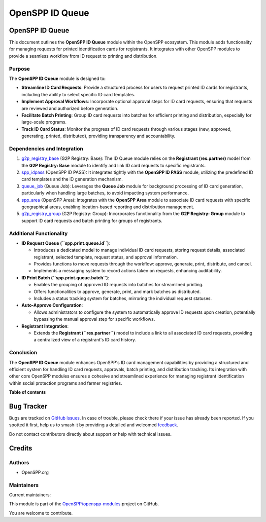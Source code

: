 ================
OpenSPP ID Queue
================

.. 
   !!!!!!!!!!!!!!!!!!!!!!!!!!!!!!!!!!!!!!!!!!!!!!!!!!!!
   !! This file is generated by oca-gen-addon-readme !!
   !! changes will be overwritten.                   !!
   !!!!!!!!!!!!!!!!!!!!!!!!!!!!!!!!!!!!!!!!!!!!!!!!!!!!
   !! source digest: sha256:a643fc210a4728392ab7ea752cd1537db8c236a6505b2696cb88467132338ab3
   !!!!!!!!!!!!!!!!!!!!!!!!!!!!!!!!!!!!!!!!!!!!!!!!!!!!

.. |badge1| image:: https://img.shields.io/badge/maturity-Beta-yellow.png
    :target: https://odoo-community.org/page/development-status
    :alt: Beta
.. |badge2| image:: https://img.shields.io/badge/licence-LGPL--3-blue.png
    :target: http://www.gnu.org/licenses/lgpl-3.0-standalone.html
    :alt: License: LGPL-3
.. |badge3| image:: https://img.shields.io/badge/github-OpenSPP%2Fopenspp--modules-lightgray.png?logo=github
    :target: https://github.com/OpenSPP/openspp-modules/tree/17.0/spp_idqueue
    :alt: OpenSPP/openspp-modules

|badge1| |badge2| |badge3|

OpenSPP ID Queue
================

This document outlines the **OpenSPP ID Queue** module within the
OpenSPP ecosystem. This module adds functionality for managing requests
for printed identification cards for registrants. It integrates with
other OpenSPP modules to provide a seamless workflow from ID request to
printing and distribution.

Purpose
-------

The **OpenSPP ID Queue** module is designed to:

-  **Streamline ID Card Requests**: Provide a structured process for
   users to request printed ID cards for registrants, including the
   ability to select specific ID card templates.
-  **Implement Approval Workflows**: Incorporate optional approval steps
   for ID card requests, ensuring that requests are reviewed and
   authorized before generation.
-  **Facilitate Batch Printing**: Group ID card requests into batches
   for efficient printing and distribution, especially for large-scale
   programs.
-  **Track ID Card Status**: Monitor the progress of ID card requests
   through various stages (new, approved, generating, printed,
   distributed), providing transparency and accountability.

Dependencies and Integration
----------------------------

1. `g2p_registry_base <g2p_registry_base>`__ (G2P Registry: Base): The
   ID Queue module relies on the **Registrant (res.partner)** model from
   the **G2P Registry: Base** module to identify and link ID card
   requests to specific registrants.

2. `spp_idpass <spp_idpass>`__ (OpenSPP ID PASS): It integrates tightly
   with the **OpenSPP ID PASS** module, utilizing the predefined ID card
   templates and the ID generation mechanism.

3. `queue_job <queue_job>`__ (Queue Job): Leverages the **Queue Job**
   module for background processing of ID card generation, particularly
   when handling large batches, to avoid impacting system performance.

4. `spp_area <spp_area>`__ (OpenSPP Area): Integrates with the **OpenSPP
   Area** module to associate ID card requests with specific
   geographical areas, enabling location-based reporting and
   distribution management.

5. `g2p_registry_group <g2p_registry_group>`__ (G2P Registry: Group):
   Incorporates functionality from the **G2P Registry: Group** module to
   support ID card requests and batch printing for groups of
   registrants.

Additional Functionality
------------------------

-  **ID Request Queue (``spp.print.queue.id``)**:

   -  Introduces a dedicated model to manage individual ID card
      requests, storing request details, associated registrant, selected
      template, request status, and approval information.
   -  Provides functions to move requests through the workflow: approve,
      generate, print, distribute, and cancel.
   -  Implements a messaging system to record actions taken on requests,
      enhancing auditability.

-  **ID Print Batch (``spp.print.queue.batch``)**:

   -  Enables the grouping of approved ID requests into batches for
      streamlined printing.
   -  Offers functionalities to approve, generate, print, and mark
      batches as distributed.
   -  Includes a status tracking system for batches, mirroring the
      individual request statuses.

-  **Auto-Approve Configuration**:

   -  Allows administrators to configure the system to automatically
      approve ID requests upon creation, potentially bypassing the
      manual approval step for specific workflows.

-  **Registrant Integration**:

   -  Extends the **Registrant (``res.partner``)** model to include a
      link to all associated ID card requests, providing a centralized
      view of a registrant's ID card history.

Conclusion
----------

The **OpenSPP ID Queue** module enhances OpenSPP's ID card management
capabilities by providing a structured and efficient system for handling
ID card requests, approvals, batch printing, and distribution tracking.
Its integration with other core OpenSPP modules ensures a cohesive and
streamlined experience for managing registrant identification within
social protection programs and farmer registries.

**Table of contents**

.. contents::
   :local:

Bug Tracker
===========

Bugs are tracked on `GitHub Issues <https://github.com/OpenSPP/openspp-modules/issues>`_.
In case of trouble, please check there if your issue has already been reported.
If you spotted it first, help us to smash it by providing a detailed and welcomed
`feedback <https://github.com/OpenSPP/openspp-modules/issues/new?body=module:%20spp_idqueue%0Aversion:%2017.0%0A%0A**Steps%20to%20reproduce**%0A-%20...%0A%0A**Current%20behavior**%0A%0A**Expected%20behavior**>`_.

Do not contact contributors directly about support or help with technical issues.

Credits
=======

Authors
-------

* OpenSPP.org

Maintainers
-----------

.. |maintainer-jeremi| image:: https://github.com/jeremi.png?size=40px
    :target: https://github.com/jeremi
    :alt: jeremi
.. |maintainer-gonzalesedwin1123| image:: https://github.com/gonzalesedwin1123.png?size=40px
    :target: https://github.com/gonzalesedwin1123
    :alt: gonzalesedwin1123

Current maintainers:

|maintainer-jeremi| |maintainer-gonzalesedwin1123| 

This module is part of the `OpenSPP/openspp-modules <https://github.com/OpenSPP/openspp-modules/tree/17.0/spp_idqueue>`_ project on GitHub.

You are welcome to contribute.
